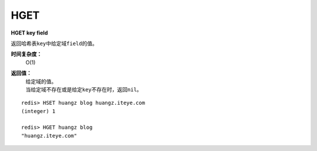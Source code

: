 .. _hget:

HGET
=====

**HGET key field**

返回哈希表\ ``key``\ 中给定域\ ``field``\ 的值。

**时间复杂度：**
    O(1)

**返回值：**
    | 给定域的值。
    | 当给定域不存在或是给定\ ``key``\ 不存在时，返回\ ``nil``\ 。

::

    redis> HSET huangz blog huangz.iteye.com
    (integer) 1

    redis> HGET huangz blog
    "huangz.iteye.com"


